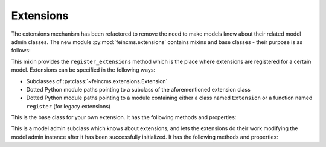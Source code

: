 .. _extensions:

Extensions
==========

The extensions mechanism has been refactored to remove the need to make models
know about their related model admin classes. The new module
:py:mod:`feincms.extensions` contains mixins and base classes - their purpose
is as follows:

.. class:: feincms.extensions.ExtensionsMixin

    This mixin provides the ``register_extensions`` method which is the place
    where extensions are registered for a certain model. Extensions can be
    specified in the following ways:

    - Subclasses of :py:class:`~feincms.extensions.Extension`
    - Dotted Python module paths pointing to a subclass of the aforementioned
      extension class
    - Dotted Python module paths pointing to a module containing either a class
      named ``Extension`` or a function named ``register`` (for legacy
      extensions)


.. class:: feincms.extensions.Extension

    This is the base class for your own extension. It has the following methods
    and properties:

    .. attribute:: model

        The model class.

    .. method:: handle_model(self)

        The method which modifies the Django model class. The model class is
        available as ``self.model``.

    .. method:: handle_modeladmin(self, modeladmin)

        This method receives the model admin instance bound to the model. This
        method could be called more than once, especially when using more than
        one admin site.


.. class:: feincms.extensions.ExtensionModelAdmin()

    This is a model admin subclass which knows about extensions, and lets the
    extensions do their work modifying the model admin instance after it has
    been successfully initialized. It has the following methods and properties:

    .. method:: initialize_extensions(self)

        This method is automatically called at the end of initialization and
        loops through all registered extensions and calls their
        ``handle_modeladmin`` method.

    .. method:: add_extension_options(self, \*f)

        This is a helper to add fields and fieldsets to a model admin instance.
        Usage is as follows::

            modeladmin.add_extension_options('field1', 'field2')

        Or::

            modeladmin.add_extension_options(_('Fieldset title'), {
                'fields': ('field1', 'field2'),
                })
